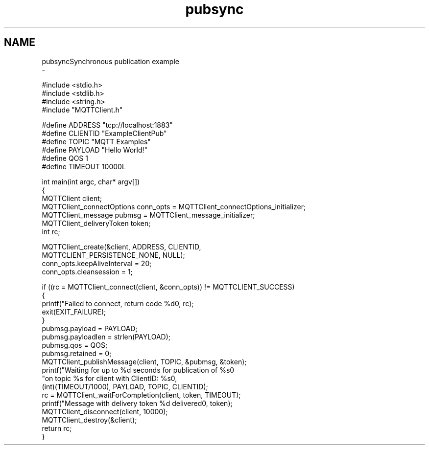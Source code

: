 .TH "pubsync" 3 "Wed Dec 26 2018" "Paho MQTT C Client Library" \" -*- nroff -*-
.ad l
.nh
.SH NAME
pubsyncSynchronous publication example 
 \- 
.PP
.nf
#include <stdio\&.h>
#include <stdlib\&.h>
#include <string\&.h>
#include "MQTTClient\&.h"

#define ADDRESS     "tcp://localhost:1883"
#define CLIENTID    "ExampleClientPub"
#define TOPIC       "MQTT Examples"
#define PAYLOAD     "Hello World!"
#define QOS         1
#define TIMEOUT     10000L

int main(int argc, char* argv[])
{
    MQTTClient client;
    MQTTClient_connectOptions conn_opts = MQTTClient_connectOptions_initializer;
    MQTTClient_message pubmsg = MQTTClient_message_initializer;
    MQTTClient_deliveryToken token;
    int rc;

    MQTTClient_create(&client, ADDRESS, CLIENTID,
        MQTTCLIENT_PERSISTENCE_NONE, NULL);
    conn_opts\&.keepAliveInterval = 20;
    conn_opts\&.cleansession = 1;

    if ((rc = MQTTClient_connect(client, &conn_opts)) != MQTTCLIENT_SUCCESS)
    {
        printf("Failed to connect, return code %d\n", rc);
        exit(EXIT_FAILURE);
    }
    pubmsg\&.payload = PAYLOAD;
    pubmsg\&.payloadlen = strlen(PAYLOAD);
    pubmsg\&.qos = QOS;
    pubmsg\&.retained = 0;
    MQTTClient_publishMessage(client, TOPIC, &pubmsg, &token);
    printf("Waiting for up to %d seconds for publication of %s\n"
            "on topic %s for client with ClientID: %s\n",
            (int)(TIMEOUT/1000), PAYLOAD, TOPIC, CLIENTID);
    rc = MQTTClient_waitForCompletion(client, token, TIMEOUT);
    printf("Message with delivery token %d delivered\n", token);
    MQTTClient_disconnect(client, 10000);
    MQTTClient_destroy(&client);
    return rc;
}

.fi
.PP
 
